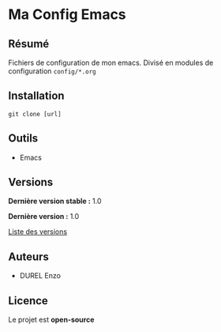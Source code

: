 * Ma Config Emacs
** Résumé

Fichiers de configuration de mon emacs. Divisé en modules de configuration =config/*.org=

** Installation

#+begin_src shell
  git clone [url]
#+end_src

** Outils

- Emacs

** Versions

*Dernière version stable :* 1.0

*Dernière version :* 1.0

[[../../tags][Liste des versions]]

** Auteurs

- DUREL Enzo

** Licence

Le projet est *open-source*
